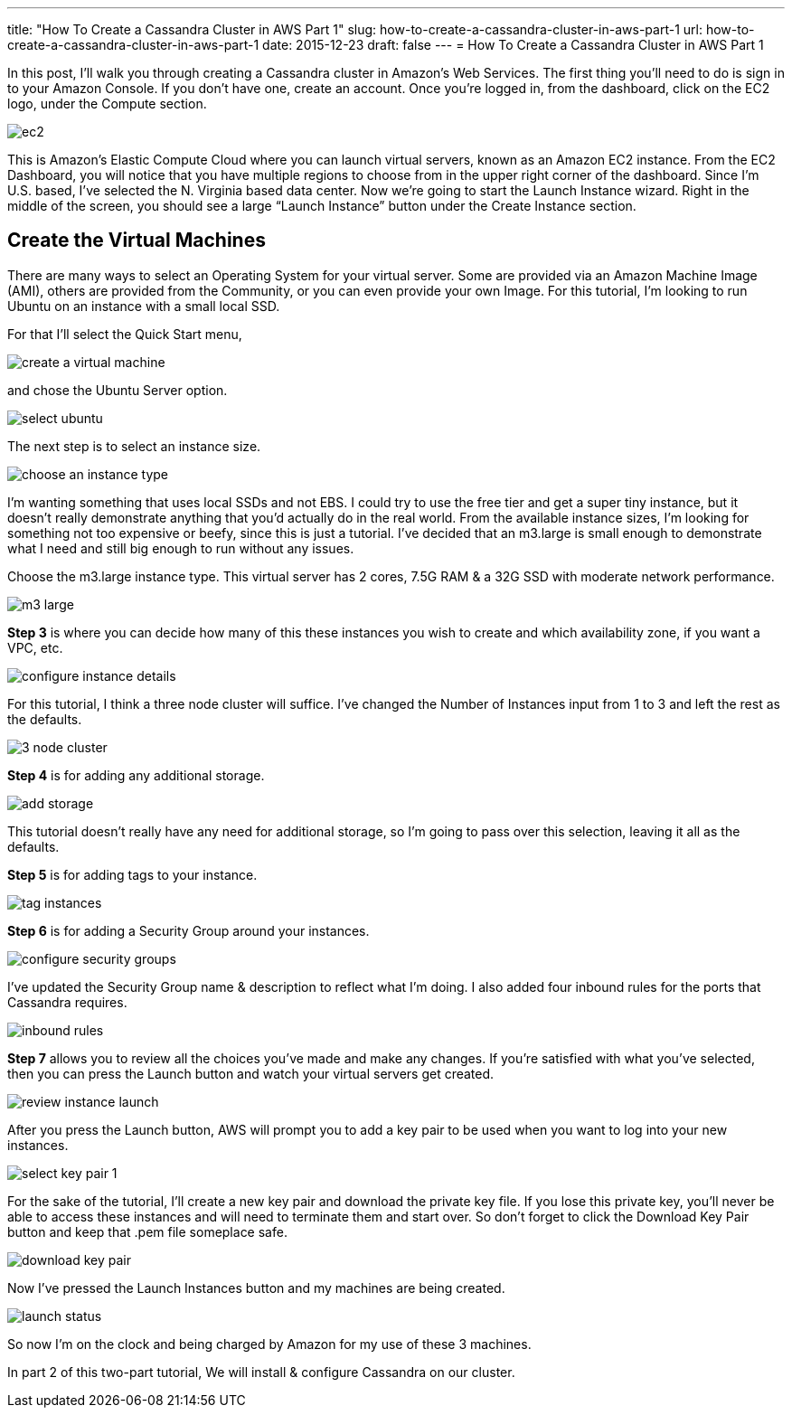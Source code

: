 ---
title: "How To Create a Cassandra Cluster in AWS Part 1"
slug: how-to-create-a-cassandra-cluster-in-aws-part-1
url: how-to-create-a-cassandra-cluster-in-aws-part-1
date: 2015-12-23
draft: false
---
= How To Create a Cassandra Cluster in AWS Part 1

In this post, I’ll walk you through creating a Cassandra cluster in Amazon’s Web Services. 
The first thing you’ll need to do is sign in to your Amazon Console.  
If you don’t have one, create an account.  
Once you’re logged in, from the dashboard, click on the EC2 logo, under the Compute section.

image::/images/ec2.jpg[]

This is Amazon’s Elastic Compute Cloud where you can launch virtual servers, known as an Amazon EC2 instance.  
From the EC2 Dashboard, you will notice that you have multiple regions to choose from in the upper right corner of the dashboard.  
Since I’m U.S. based, I’ve selected the N. Virginia based data center.  
Now we’re going to start the Launch Instance wizard.  
Right in the middle of the screen, you should see a large “Launch Instance” button under the Create Instance section.

== Create the Virtual Machines

There are many ways to select an Operating System for your virtual server.  
Some are provided via an Amazon Machine Image (AMI), others are provided from the Community, or you can even provide your own Image.  
For this tutorial, I’m looking to run Ubuntu on an instance with a small local SSD.

For that I’ll select the Quick Start menu,

image::/images/create-a-virtual-machine.jpg[]

and chose the Ubuntu Server option.

image::/images/select-ubuntu.jpg[]

The next step is to select an instance size.

image::/images/choose-an-instance-type.jpg[]

I’m wanting something that uses local SSDs and not EBS.  
I could try to use the free tier and get a super tiny instance, but it doesn’t really demonstrate anything that you’d actually do in the real world.  
From the available instance sizes, I’m looking for something not too expensive or beefy, since this is just a tutorial.  
I’ve decided that an m3.large is small enough to demonstrate what I need and still big enough to run without any issues.

Choose the m3.large instance type.  This virtual server has 2 cores, 7.5G RAM & a 32G SSD with moderate network performance.

image::/images/m3-large.png[]

*Step 3* is where you can decide how many of this these instances you wish to create and which availability zone, if you want a VPC, etc.

image::/images/configure-instance-details.jpg[]

For this tutorial, I think a three node cluster will suffice.  
I’ve changed the Number of Instances input from 1 to 3 and left the rest as the defaults.

image::/images/3-node-cluster.jpg[]

*Step 4* is for adding any additional storage.

image::/images/add-storage.jpg[]

This tutorial doesn’t really have any need for additional storage, so I’m going to pass over this selection, leaving it all as the defaults.

*Step 5* is for adding tags to your instance.

image:images/tag-instances.jpg[]

*Step 6* is for adding a Security Group around your instances.

image::/images/configure-security-groups.jpg[]

I’ve updated the Security Group name & description to reflect what I’m doing.  
I also added four inbound rules for the ports that Cassandra requires.

image::/images/inbound-rules.jpg[]

*Step 7* allows you to review all the choices you’ve made and make any changes.  
If you’re satisfied with what you’ve selected, then you can press the Launch button and watch your virtual servers get created.

image::/images/review-instance-launch.jpg[]

After you press the Launch button, AWS will prompt you to add a key pair to be used when you want to log into your new instances.

image::/images/select-key-pair-1.jpg[]

For the sake of the tutorial, I’ll create a new key pair and download the private key file.  
If you lose this private key, you’ll never be able to access these instances and will need to terminate them and start over.  
So don’t forget to click the Download Key Pair button and keep that .pem file someplace safe.

image::/images/download-key-pair.jpg[]

Now I’ve pressed the Launch Instances button and my machines are being created.

image::/images/launch-status.jpg[]

So now I’m on the clock and being charged by Amazon for my use of these 3 machines.

In part 2 of this two-part tutorial, We will install & configure Cassandra on our cluster.